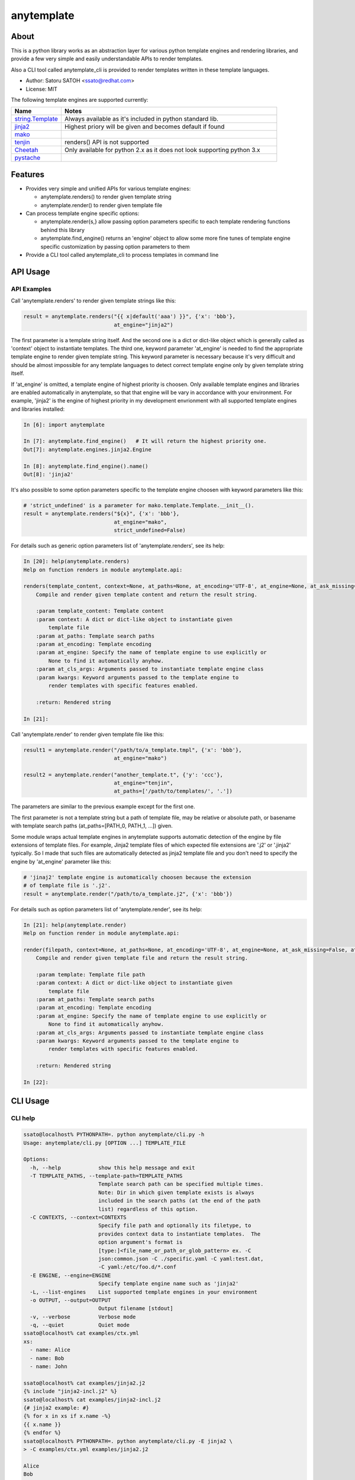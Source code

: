 =============
anytemplate
=============

About
======

.. image:: https://pypip.in/version/anytemplate/badge.svg
   :target: https://pypi.python.org/pypi/anytemplate/
   :alt: [Latest Version]

.. image:: https://pypip.in/py_versions/anytemplate/badge.svg
   :target: https://pypi.python.org/pypi/anytemplate/
   :alt: [Python versions]

.. .. image:: https://pypip.in/license/anytemplate/badge.png
   :target: https://pypi.python.org/pypi/anytemplate/
   :alt: [MIT License]

.. image:: https://api.travis-ci.org/ssato/python-anytemplate.png?branch=master
   :target: https://travis-ci.org/ssato/python-anytemplate
   :alt: [Test status]

.. image:: https://coveralls.io/repos/ssato/python-anytemplate/badge.png
   :target: https://coveralls.io/r/ssato/python-anytemplate
   :alt: [Coverage Status]

.. image:: https://landscape.io/github/ssato/python-anytemplate/master/landscape.png
   :target: https://landscape.io/github/ssato/python-anytemplate/master
   :alt: [Code Health]

This is a python library works as an abstraction layer for various python
template engines and rendering libraries, and provide a few very simple and
easily understandable APIs to render templates.

Also a CLI tool called anytemplate_cli is provided to render templates written
in these template languages.

- Author: Satoru SATOH <ssato@redhat.com>
- License: MIT

The following template engines are supported currently:

.. csv-table::
   :header: "Name", "Notes"
   :widths: 15, 65

   `string.Template <https://www.python.org>`_ , Always available as it's included in python standard lib.
   `jinja2 <http://jinja.pocoo.org>`_ , Highest priory will be given and becomes default if found
   `mako <http://www.makotemplates.org>`_ ,
   `tenjin <http://www.kuwata-lab.com/tenjin/>`_ , renders() API is not supported
   `Cheetah <http://www.cheetahtemplate.org>`_ , Only available for python 2.x as it does not look supporting python 3.x
   `pystache <https://github.com/defunkt/pystache>`_ ,

Features
==========

- Provides very simple and unified APIs for various template engines:

  - anytemplate.renders() to render given template string
  - anytemplate.render() to render given template file

- Can process template engine specific options:

  - anytemplate.render{s,} allow passing option parameters specific to each template rendering functions behind this library
  - anytemplate.find_engine() returns an 'engine' object to allow some more fine tunes of template engine specific customization by passing option parameters to them

- Provide a CLI tool called anytemplate_cli to process templates in command line

API Usage
============

API Examples
--------------

Call 'anytemplate.renders' to render given template strings like this:

.. code-block:: python

    result = anytemplate.renders("{{ x|default('aaa') }}", {'x': 'bbb'},
                                 at_engine="jinja2")

The first parameter is a template string itself. And the second one is a dict
or dict-like object which is generally called as 'context' object to
instantiate templates. The third one, keyword parameter 'at_engine' is needed
to find the appropriate template engine to render given template string. This
keyword parameter is necessary because it's very difficult and should be almost
impossible for any template languages to detect correct template engine only by
given template string itself.

If 'at_engine' is omitted, a template engine of highest priority is choosen.
Only available template engines and libraries are enabled automatically in
anytemplate, so that that engine will be vary in accordance with your
environment. For example, 'jinja2' is the engine of highest priority in my
development envrionment with all supported template engines and libraries
installed:

.. code-block:: python

   In [6]: import anytemplate

   In [7]: anytemplate.find_engine()   # It will return the highest priority one.
   Out[7]: anytemplate.engines.jinja2.Engine

   In [8]: anytemplate.find_engine().name()
   Out[8]: 'jinja2'

It's also possible to some option parameters specific to the template engine
choosen with keyword parameters like this:

.. code-block:: python

    # 'strict_undefined' is a parameter for mako.template.Template.__init__().
    result = anytemplate.renders("${x}", {'x': 'bbb'},
                                 at_engine="mako",
                                 strict_undefined=False)

For details such as generic option parameters list of 'anytemplate.renders',
see its help:

.. code-block:: python

  In [20]: help(anytemplate.renders)
  Help on function renders in module anytemplate.api:

  renders(template_content, context=None, at_paths=None, at_encoding='UTF-8', at_engine=None, at_ask_missing=False, at_cls_args=None, **kwargs)
      Compile and render given template content and return the result string.

      :param template_content: Template content
      :param context: A dict or dict-like object to instantiate given
          template file
      :param at_paths: Template search paths
      :param at_encoding: Template encoding
      :param at_engine: Specify the name of template engine to use explicitly or
          None to find it automatically anyhow.
      :param at_cls_args: Arguments passed to instantiate template engine class
      :param kwargs: Keyword arguments passed to the template engine to
          render templates with specific features enabled.

      :return: Rendered string

  In [21]:

Call 'anytemplate.render' to render given template file like this:

.. code-block:: python

    result1 = anytemplate.render("/path/to/a_template.tmpl", {'x': 'bbb'},
                                 at_engine="mako")

    result2 = anytemplate.render("another_template.t", {'y': 'ccc'},
                                 at_engine="tenjin",
                                 at_paths=['/path/to/templates/', '.'])

The parameters are similar to the previous example except for the first one.

The first parameter is not a template string but a path of template file, may
be relative or absolute path, or basename with template search paths
(at_paths=[PATH_0, PATH_1, ...]) given.

Some module wraps actual template engines in anytemplate supports automatic
detection of the engine by file extensions of template files. For example,
Jinja2 template files of which expected file extensions are '.j2' or '.jinja2'
typically. So I made that such files are automatically detected as jinja2
template file and you don't need to specify the engine by 'at_engine' parameter
like this:

.. code-block:: python

    # 'jinaj2' template engine is automatically choosen because the extension
    # of template file is '.j2'.
    result = anytemplate.render("/path/to/a_template.j2", {'x': 'bbb'})

For details such as option parameters list of 'anytemplate.render',
see its help:

.. code-block:: python

  In [21]: help(anytemplate.render)
  Help on function render in module anytemplate.api:

  render(filepath, context=None, at_paths=None, at_encoding='UTF-8', at_engine=None, at_ask_missing=False, at_cls_args=None, **kwargs)
      Compile and render given template file and return the result string.

      :param template: Template file path
      :param context: A dict or dict-like object to instantiate given
          template file
      :param at_paths: Template search paths
      :param at_encoding: Template encoding
      :param at_engine: Specify the name of template engine to use explicitly or
          None to find it automatically anyhow.
      :param at_cls_args: Arguments passed to instantiate template engine class
      :param kwargs: Keyword arguments passed to the template engine to
          render templates with specific features enabled.

      :return: Rendered string

  In [22]:

CLI Usage
============

CLI help
-----------

.. code-block:: console

  ssato@localhost% PYTHONPATH=. python anytemplate/cli.py -h
  Usage: anytemplate/cli.py [OPTION ...] TEMPLATE_FILE

  Options:
    -h, --help            show this help message and exit
    -T TEMPLATE_PATHS, --template-path=TEMPLATE_PATHS
                          Template search path can be specified multiple times.
                          Note: Dir in which given template exists is always
                          included in the search paths (at the end of the path
                          list) regardless of this option.
    -C CONTEXTS, --context=CONTEXTS
                          Specify file path and optionally its filetype, to
                          provides context data to instantiate templates.  The
                          option argument's format is
                          [type:]<file_name_or_path_or_glob_pattern> ex. -C
                          json:common.json -C ./specific.yaml -C yaml:test.dat,
                          -C yaml:/etc/foo.d/*.conf
    -E ENGINE, --engine=ENGINE
                          Specify template engine name such as 'jinja2'
    -L, --list-engines    List supported template engines in your environment
    -o OUTPUT, --output=OUTPUT
                          Output filename [stdout]
    -v, --verbose         Verbose mode
    -q, --quiet           Quiet mode
  ssato@localhost% cat examples/ctx.yml
  xs:
    - name: Alice
    - name: Bob
    - name: John

  ssato@localhost% cat examples/jinja2.j2
  {% include "jinja2-incl.j2" %}
  ssato@localhost% cat examples/jinja2-incl.j2
  {# jinja2 example: #}
  {% for x in xs if x.name -%}
  {{ x.name }}
  {% endfor %}
  ssato@localhost% PYTHONPATH=. python anytemplate/cli.py -E jinja2 \
  > -C examples/ctx.yml examples/jinja2.j2

  Alice
  Bob
  John

  ssato@localhost%

CLI Features
-----------------

Multiple context files support to define template parameters
^^^^^^^^^^^^^^^^^^^^^^^^^^^^^^^^^^^^^^^^^^^^^^^^^^^^^^^^^^^^^^^^

The CLI tool (anytemplate_cli) supports to load multiple context files in YAML
or JSON or others to give template parameters with -C|--context option.

Loading and composing of context files are handled by my another python library
called anyconfig (python-anyconfig) if installed and available on your system.

- anyconfig on PyPI: http://pypi.python.org/pypi/anyconfig/
- python-anyconfig on github: https://github.com/ssato/python-anyconfig

If anyconfig is not found on your system, only JSON context files are supported
format of context files, by help of python standard json or simplejson library.

Template search paths
^^^^^^^^^^^^^^^^^^^^^^^

Template search paths are specified with -T|--template-path option of the CLI
tool (anytemplate_cli).  This is useful when using 'include' directive in
templates; ex. -T .:templates/.

NOTE: The default search path will be ['.',
dir_in_which_given_template_file_is] where templatedir is the directory in
which the given template file exists if -T option is not given.  And even if -T
option is used, templatedir will be appended to that search paths at the end.

Build & Install
================

If you're Fedora or Red Hat Enterprise Linux user, you can build and install
[s]rpm by yourself:

.. code-block:: console

   $ python setup.py srpm && mock dist/python-anytemplate-<ver_dist>.src.rpm

or:

.. code-block:: console

   $ python setup.py rpm

Otherwise, try usual ways to build and/or install python modules such like 'pip
install git+https://github.com/ssato/python-anytemplate' and 'python setup.py
bdist', etc.

Hacking
===========

How to test
-------------

Try to run '[WITH_COVERAGE=1] ./pkg/runtest.sh [path_to_python_code]'.

TODO & Issues
===============

- Add descriptions (doctext) of template engine and library specific options: WIP
- Add descriptions (doctext) how anytemplate wraps each template engine and library: WIP
- Complete unit tests:

  - Add test cases of each template engine specific options: WIP

- Stablize public and private (internal) APIs:

  - Private APIs still needs a lot of work especially. It's very vague how it should be as each template engine have its own concept and design and I'm not sure how to abstract them yet.
  - I don't think public APIs have large issues but these be affected by changes of private APIs more or less; I'm thinking to deprecate the keyword parameter 'at_cls_args' for example.

Misc
======

Alternatives
---------------

There are a few libraries works like this:

- TemplateAlchemy: https://pypi.python.org/pypi/TemplateAlchemy/
- collective.templateengines: https://pypi.python.org/pypi/collective.templateengines

These look more feature-rich and comprehensive, but I prefer a lot more
lightweight and thin wrapper library along with CLI tool (template renderer) so
that I made anytemplate.

And:

- python-jinja2-cli: https://github.com/ssato/python-jinja2-cli

Anytemplate is a successor of python-jinja2-cli.

.. vim:sw=2:ts=2:et:
